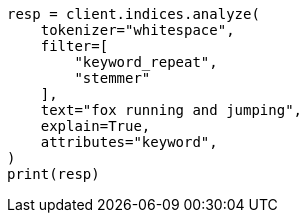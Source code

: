 // This file is autogenerated, DO NOT EDIT
// analysis/tokenfilters/keyword-repeat-tokenfilter.asciidoc:156

[source, python]
----
resp = client.indices.analyze(
    tokenizer="whitespace",
    filter=[
        "keyword_repeat",
        "stemmer"
    ],
    text="fox running and jumping",
    explain=True,
    attributes="keyword",
)
print(resp)
----
